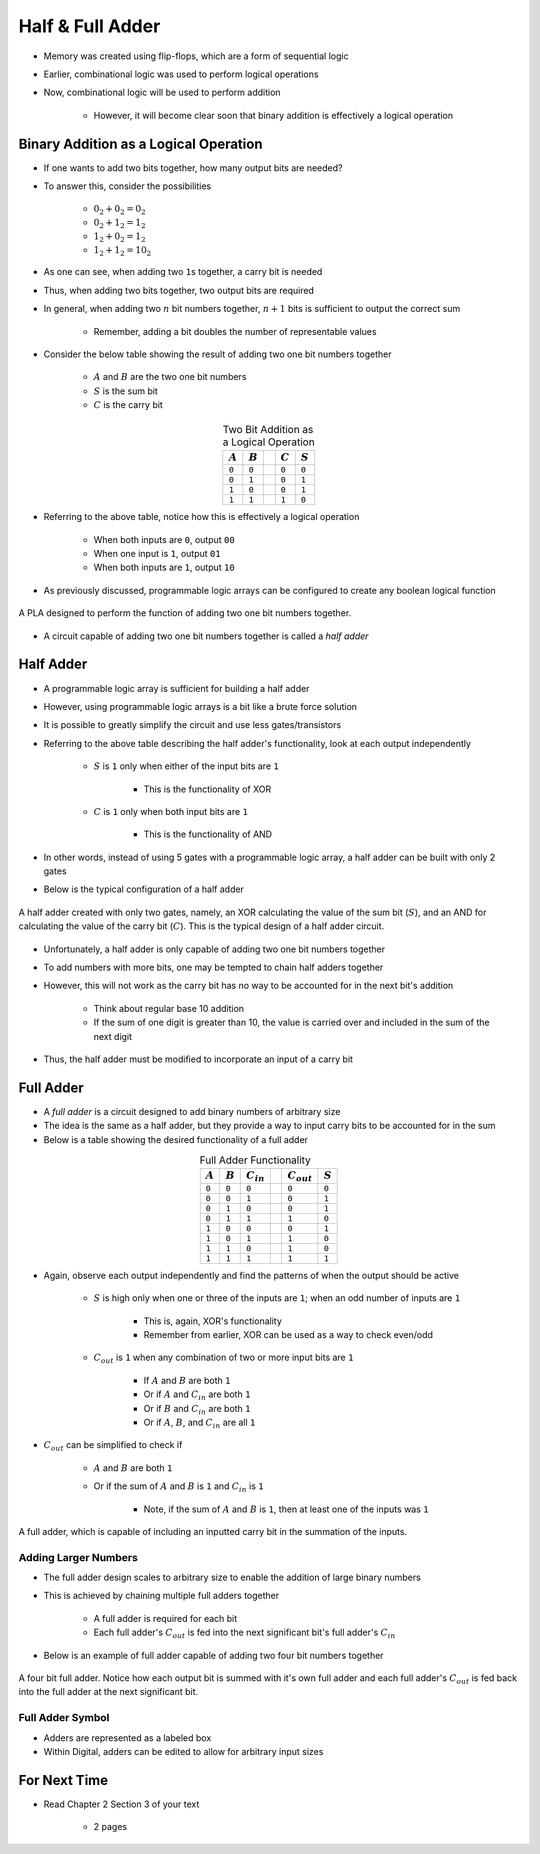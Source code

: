 *****************
Half & Full Adder
*****************

* Memory was created using flip-flops, which are a form of sequential logic
* Earlier, combinational logic was used to perform logical operations
* Now, combinational logic will be used to perform addition

    * However, it will become clear soon that binary addition is effectively a logical operation



Binary Addition as a Logical Operation
======================================

* If one wants to add two bits together, how many output bits are needed?
* To answer this, consider the possibilities

    * :math:`0_{2} + 0_{2} = 0_{2}`
    * :math:`0_{2} + 1_{2} = 1_{2}`
    * :math:`1_{2} + 0_{2} = 1_{2}`
    * :math:`1_{2} + 1_{2} = 10_{2}`


* As one can see, when adding two ``1``\s together, a carry bit is needed
* Thus, when adding two bits together, two output bits are required

* In general, when adding two :math:`n` bit numbers together, :math:`n+1` bits is sufficient to output the correct sum

    * Remember, adding a bit doubles the number of representable values


* Consider the below table showing the result of adding two one bit numbers together

    * :math:`A` and :math:`B` are the two one bit numbers
    * :math:`S` is the sum bit
    * :math:`C` is the carry bit


.. list-table:: Two Bit Addition as a Logical Operation
    :widths: auto
    :align: center
    :header-rows: 1

    * - :math:`A`
      - :math:`B`
      -
      - :math:`C`
      - :math:`S`
    * - ``0``
      - ``0``
      -
      - ``0``
      - ``0``
    * - ``0``
      - ``1``
      -
      - ``0``
      - ``1``
    * - ``1``
      - ``0``
      -
      - ``0``
      - ``1``
    * - ``1``
      - ``1``
      -
      - ``1``
      - ``0``


* Referring to the above table, notice how this is effectively a logical operation

    * When both inputs are ``0``, output ``00``
    * When one input is ``1``, output ``01``
    * When both inputs are ``1``, output ``10``


* As previously discussed, programmable logic arrays can be configured to create any boolean logical function

.. figure:: half_adder_with_pla.png
    :width: 500 px
    :align: center

    A PLA designed to perform the function of adding two one bit numbers together.


* A circuit capable of adding two one bit numbers together is called a *half adder*



Half Adder
==========

* A programmable logic array is sufficient for building a half adder
* However,  using programmable logic arrays is a bit like a brute force solution

* It is possible to greatly simplify the circuit and use less gates/transistors
* Referring to the above table describing the half adder's functionality, look at each output independently

    * :math:`S` is ``1`` only when either of the input bits are ``1``

        * This is the functionality of XOR


    * :math:`C` is ``1`` only when both input bits are ``1``

        * This is the functionality of AND


* In other words, instead of using 5 gates with a programmable logic array, a half adder can be built with only 2 gates
* Below is the typical configuration of a half adder

.. figure:: half_adder.png
    :width: 500 px
    :align: center

    A half adder created with only two gates, namely, an XOR calculating the value of the sum bit (:math:`S`), and
    an AND for calculating the value of the carry bit (:math:`C`). This is the typical design of a half adder circuit.


* Unfortunately, a half adder is only capable of adding two one bit numbers together
* To add numbers with more bits, one may be tempted to chain half adders together
* However, this will not work as the carry bit has no way to be accounted for in the next bit's addition

    * Think about regular base 10 addition
    * If the sum of one digit is greater than 10, the value is carried over and included in the sum of the next digit


* Thus, the half adder must be modified to incorporate an input of a carry bit



Full Adder
==========

* A *full adder* is a circuit designed to add binary numbers of arbitrary size
* The idea is the same as a half adder, but they provide a way to input carry bits to be accounted for in the sum
* Below is a table showing the desired functionality of a full adder

.. list-table:: Full Adder Functionality
    :widths: auto
    :align: center
    :header-rows: 1

    * - :math:`A`
      - :math:`B`
      - :math:`C_{in}`
      -
      - :math:`C_{out}`
      - :math:`S`
    * - ``0``
      - ``0``
      - ``0``
      -
      - ``0``
      - ``0``
    * - ``0``
      - ``0``
      - ``1``
      -
      - ``0``
      - ``1``
    * - ``0``
      - ``1``
      - ``0``
      -
      - ``0``
      - ``1``
    * - ``0``
      - ``1``
      - ``1``
      -
      - ``1``
      - ``0``
    * - ``1``
      - ``0``
      - ``0``
      -
      - ``0``
      - ``1``
    * - ``1``
      - ``0``
      - ``1``
      -
      - ``1``
      - ``0``
    * - ``1``
      - ``1``
      - ``0``
      -
      - ``1``
      - ``0``

    * - ``1``
      - ``1``
      - ``1``
      -
      - ``1``
      - ``1``


* Again, observe each output independently and find the patterns of when the output should be active

    * :math:`S` is high only when one or three of the inputs are ``1``; when an odd number of inputs are ``1``

        * This is, again, XOR's functionality
        * Remember from earlier, XOR can be used as a way to check even/odd


    * :math:`C_{out}` is ``1`` when any combination of two or more input bits are ``1``

        * If :math:`A` and :math:`B` are both ``1``
        * Or if :math:`A` and :math:`C_{in}` are both ``1``
        * Or if :math:`B` and :math:`C_{in}` are both ``1``
        * Or if :math:`A`, :math:`B`, and :math:`C_{in}` are all ``1``


* :math:`C_{out}` can be simplified to check if

    * :math:`A` and :math:`B` are both ``1``
    * Or if the sum of :math:`A` and :math:`B` is ``1`` and :math:`C_{in}` is ``1``

        * Note, if the sum of :math:`A` and :math:`B` is ``1``, then at least one of the inputs was ``1``


.. figure:: full_adder.png
    :width: 500 px
    :align: center

    A full adder, which is capable of including an inputted carry bit in the summation of the inputs.



Adding Larger Numbers
---------------------

* The full adder design scales to arbitrary size to enable the addition of large binary numbers
* This is achieved by chaining multiple full adders together

    * A full adder is required for each bit
    * Each full adder's :math:`C_{out}` is fed into the next significant bit's full adder's :math:`C_{in}`


* Below is an example of full adder capable of adding two four bit numbers together

.. figure:: full_adder_4_bit.png
    :width: 666 px
    :align: center

    A four bit full adder. Notice how each output bit is summed with it's own full adder and each full adder's
    :math:`C_{out}` is fed back into the full adder at the next significant bit.



Full Adder Symbol
-----------------

* Adders are represented as a labeled box
* Within Digital, adders can be edited to allow for arbitrary input sizes

.. figure:: adder_symbol.png
    :width: 200 px
    :align: center



For Next Time
=============

* Read Chapter 2 Section 3 of your text

    * 2 pages